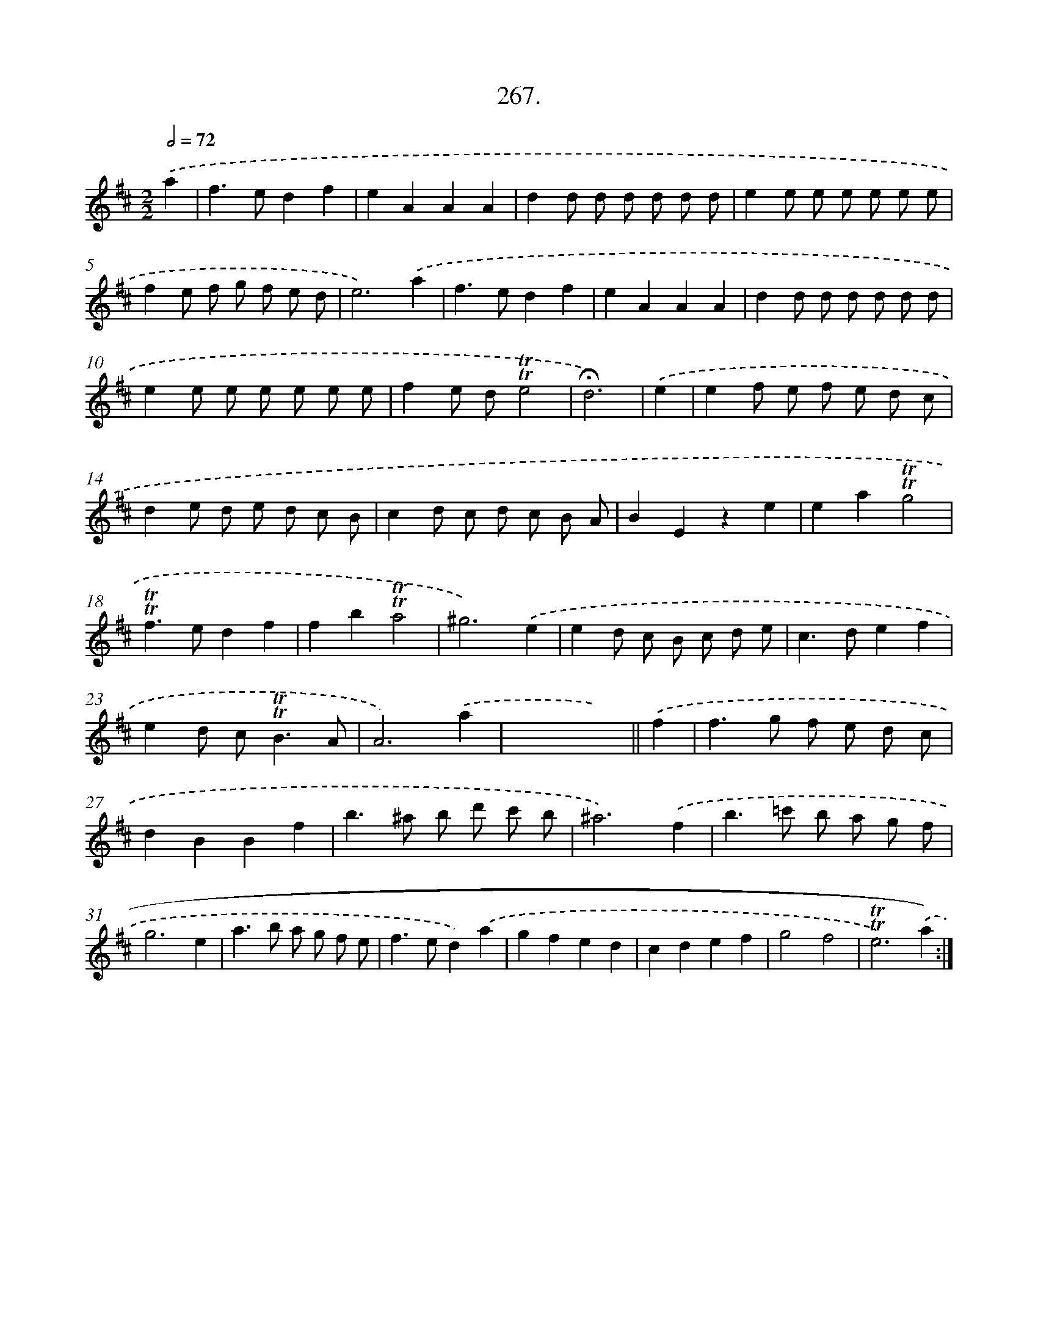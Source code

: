 X: 14631
T: 267.
%%abc-version 2.0
%%abcx-abcm2ps-target-version 5.9.1 (29 Sep 2008)
%%abc-creator hum2abc beta
%%abcx-conversion-date 2018/11/01 14:37:46
%%humdrum-veritas 733227428
%%humdrum-veritas-data 2312345766
%%continueall 1
%%barnumbers 0
L: 1/8
M: 2/2
Q: 1/2=72
K: D clef=treble
.('a2 [I:setbarnb 1]|
f2>e2d2f2 |
e2A2A2A2 |
d2d d d d d d |
e2e e e e e e |
f2e f g f e d |
e6).('a2 |
f2>e2d2f2 |
e2A2A2A2 |
d2d d d d d d |
e2e e e e e e |
f2e d!trill!!trill!e4 |
!fermata!d6) |
.('e2 [I:setbarnb 13]|
e2f e f e d c |
d2e d e d c B |
c2d c d c B A |
B2E2z2e2 |
e2a2!trill!!trill!g4 |
!trill!!trill!f2>e2d2f2 |
f2b2!trill!!trill!a4 |
^g6).('e2 |
e2d c B c d e |
c2>d2e2f2 |
e2d c2<!trill!!trill!B2A |
A6).('a2 |
x4x2) ||
.('f2 [I:setbarnb 26]|
f2>g2 f e d c |
d2B2B2f2 |
b2>^a2 b d' c' b |
^a6).('f2 |
b2>=c'2 b a g f |
g6e2 |
a2>b2 a g f e |
f2>e2d2).('a2 |
g2f2e2d2 |
c2d2e2f2 |
g4f4 |
!trill!!trill!e6).('a2) :|]
